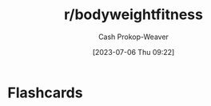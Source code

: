 :PROPERTIES:
:ID:       9dca42fa-21a8-4790-8de4-d24d243672e6
:LAST_MODIFIED: [2023-07-06 Thu 09:22]
:END:
#+title: r/bodyweightfitness
#+hugo_custom_front_matter: :slug "9dca42fa-21a8-4790-8de4-d24d243672e6"
#+author: Cash Prokop-Weaver
#+date: [2023-07-06 Thu 09:22]
#+filetags: :person:
* Flashcards
